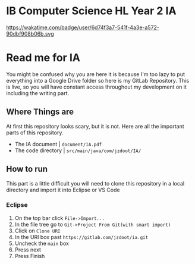 * IB Computer Science HL Year 2 IA
  https://wakatime.com/badge/user/6d74f3a7-541f-4a3e-a572-90dbf908b06b.svg
* Read me for IA
  You might be confused why you are here it is because I'm too lazy to put everything into a Google Drive folder so here is my GitLab Repository. This is live, so you will have constant access throughout my development on it including the writing part. 
** Where Things are
   At first this repository looks scary, but it is not. Here are all the important parts of this repository.
   - The IA document | ~document/IA.pdf~
   - The code directory | ~src/main/java/com/jzdoot/IA/~

** How to run
   This part is a little difficult you will need to clone this repository in a local directory and import it into Eclipse or VS Code
*** Eclipse
	1. On the top bar click ~File->Import...~
	2. In the file tree go to ~Git->Project From Git(with smart import)~
	3. Click on ~Clone URI~
	4. In the URI box past ~https://gitlab.com/jzdoot/ia.git~
	5. Uncheck the ~main~ box
	6. Press next
	7. Press Finish

